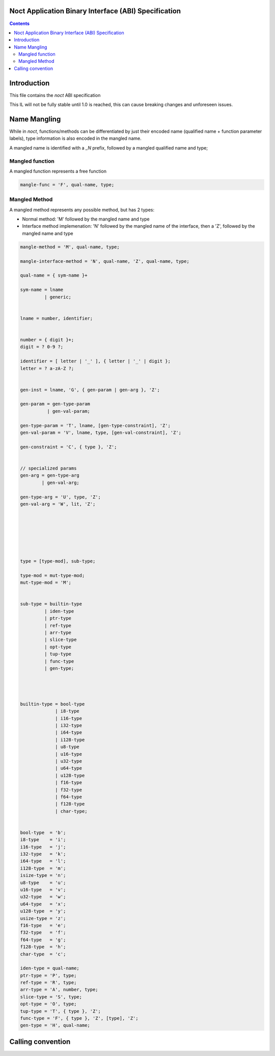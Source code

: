 Noct Application Binary Interface (ABI) Specification
====================================================

.. contents::


Introduction
============

This file contains the `noct` ABI specification

This IL will not be fully stable until 1.0 is reached, this can cause breaking changes and unforeseen issues.

Name Mangling
=============

While in `noct`, functions/methods can be differentiated by just their encoded name (qualified name + function parameter labels), type information is also encoded in the mangled name.

A mangled name is identified with a `_N` prefix, followed by a mangled qualified name and type;

.. code-block:

    mangled-name = '_N', mangle-sym;

    mangle-sym = mangle-func
               | mangle-method
               | mangle-interface-method;

Mangled function
----------------

A mangled function represents a free function

.. code-block::

    mangle-func = 'F', qual-name, type;

Mangled Method
----------------

A mangled method represents any possible method, but has 2 types:

- Normal method: 'M' followed by the mangled name and type
- Interface method implemenation: 'N' followed by the mangled name of the interface, then a 'Z', followed by the mangled name and type

.. code-block::

    mangle-method = 'M', qual-name, type;

    mangle-interface-method = 'N', qual-name, 'Z', qual-name, type;

    qual-name = { sym-name }+

    sym-name = lname
             | generic;


    lname = number, identifier;


    number = { digit }+;
    digit = ? 0-9 ?;

    identifier = [ letter | '_' ], { letter | '_' | digit };
    letter = ? a-zA-Z ?;


    gen-inst = lname, 'G', { gen-param | gen-arg }, 'Z';

    gen-param = gen-type-param
              | gen-val-param;

    gen-type-param = 'T', lname, [gen-type-constraint], 'Z';
    gen-val-param = 'V', lname, type, [gen-val-constraint], 'Z';

    gen-constraint = 'C', { type }, 'Z';


    // specialized params
    gen-arg = gen-type-arg
            | gen-val-arg;

    gen-type-arg = 'U', type, 'Z';
    gen-val-arg = 'W', lit, 'Z';







    type = [type-mod], sub-type;

    type-mod = mut-type-mod;
    mut-type-mod = 'M';


    sub-type = builtin-type
             | iden-type
             | ptr-type
             | ref-type
             | arr-type
             | slice-type
             | opt-type
             | tup-type
             | func-type
             | gen-type;



    
    builtin-type = bool-type
                 | i8-type
                 | i16-type
                 | i32-type
                 | i64-type
                 | i128-type
                 | u8-type
                 | u16-type
                 | u32-type
                 | u64-type
                 | u128-type
                 | f16-type
                 | f32-type
                 | f64-type
                 | f128-type
                 | char-type;
                 
    
    bool-type  = 'b';
    i8-type    = 'i';
    i16-type   = 'j';
    i32-type   = 'k';
    i64-type   = 'l';
    i128-type  = 'm';
    isize-type = 'n';
    u8-type    = 'u';
    u16-type   = 'v';
    u32-type   = 'w';
    u64-type   = 'x';
    u128-type  = 'y';
    usize-type = 'z';
    f16-type   = 'e';
    f32-type   = 'f';
    f64-type   = 'g';
    f128-type  = 'h';
    char-type  = 'c';

    iden-type = qual-name;
    ptr-type = 'P', type;
    ref-type = 'R', type;
    arr-type = 'A', number, type;
    slice-type = 'S', type;
    opt-type = 'O', type;
    tup-type = 'T', { type }, 'Z';
    func-type = 'F', { type }, 'Z', [type], 'Z';
    gen-type = 'H', qual-name;









    




Calling convention
==================